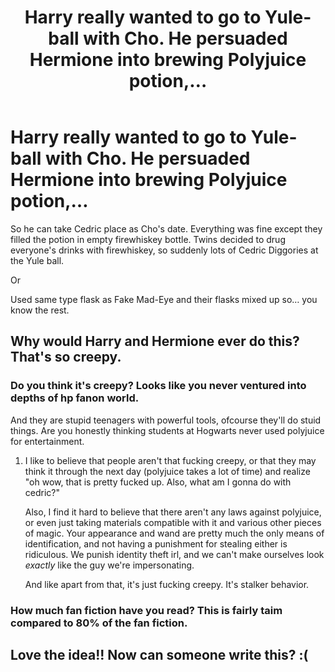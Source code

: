 #+TITLE: Harry really wanted to go to Yule-ball with Cho. He persuaded Hermione into brewing Polyjuice potion,...

* Harry really wanted to go to Yule-ball with Cho. He persuaded Hermione into brewing Polyjuice potion,...
:PROPERTIES:
:Author: kprasad13
:Score: 0
:DateUnix: 1581011462.0
:DateShort: 2020-Feb-06
:FlairText: Prompt
:END:
So he can take Cedric place as Cho's date. Everything was fine except they filled the potion in empty firewhiskey bottle. Twins decided to drug everyone's drinks with firewhiskey, so suddenly lots of Cedric Diggories at the Yule ball.

Or

Used same type flask as Fake Mad-Eye and their flasks mixed up so... you know the rest.


** Why would Harry and Hermione ever do this? That's so creepy.
:PROPERTIES:
:Author: alice_op
:Score: 10
:DateUnix: 1581014954.0
:DateShort: 2020-Feb-06
:END:

*** Do you think it's creepy? Looks like you never ventured into depths of hp fanon world.

And they are stupid teenagers with powerful tools, ofcourse they'll do stuid things. Are you honestly thinking students at Hogwarts never used polyjuice for entertainment.
:PROPERTIES:
:Author: kprasad13
:Score: -4
:DateUnix: 1581015183.0
:DateShort: 2020-Feb-06
:END:

**** I like to believe that people aren't that fucking creepy, or that they may think it through the next day (polyjuice takes a lot of time) and realize "oh wow, that is pretty fucked up. Also, what am I gonna do with cedric?"

Also, I find it hard to believe that there aren't any laws against polyjuice, or even just taking materials compatible with it and various other pieces of magic. Your appearance and wand are pretty much the only means of identification, and not having a punishment for stealing either is ridiculous. We punish identity theft irl, and we can't make ourselves look /exactly/ like the guy we're impersonating.

And like apart from that, it's just fucking creepy. It's stalker behavior.
:PROPERTIES:
:Author: Uncommonality
:Score: 2
:DateUnix: 1584006378.0
:DateShort: 2020-Mar-12
:END:


*** How much fan fiction have you read? This is fairly taim compared to 80% of the fan fiction.
:PROPERTIES:
:Author: seanbz93
:Score: -1
:DateUnix: 1581030735.0
:DateShort: 2020-Feb-07
:END:


** Love the idea!! Now can someone write this? :(
:PROPERTIES:
:Author: ZedHiy
:Score: 1
:DateUnix: 1585229144.0
:DateShort: 2020-Mar-26
:END:

